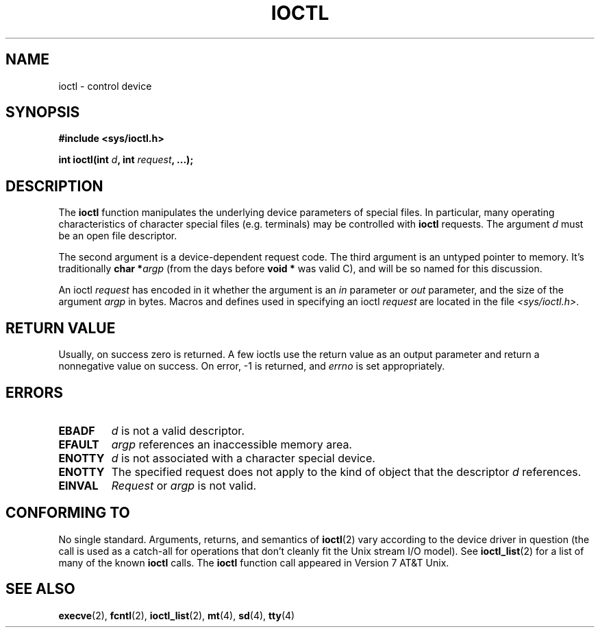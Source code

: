 .\" Copyright (c) 1980, 1991 Regents of the University of California.
.\" All rights reserved.
.\"
.\" Redistribution and use in source and binary forms, with or without
.\" modification, are permitted provided that the following conditions
.\" are met:
.\" 1. Redistributions of source code must retain the above copyright
.\"    notice, this list of conditions and the following disclaimer.
.\" 2. Redistributions in binary form must reproduce the above copyright
.\"    notice, this list of conditions and the following disclaimer in the
.\"    documentation and/or other materials provided with the distribution.
.\" 3. All advertising materials mentioning features or use of this software
.\"    must display the following acknowledgement:
.\"	This product includes software developed by the University of
.\"	California, Berkeley and its contributors.
.\" 4. Neither the name of the University nor the names of its contributors
.\"    may be used to endorse or promote products derived from this software
.\"    without specific prior written permission.
.\"
.\" THIS SOFTWARE IS PROVIDED BY THE REGENTS AND CONTRIBUTORS ``AS IS'' AND
.\" ANY EXPRESS OR IMPLIED WARRANTIES, INCLUDING, BUT NOT LIMITED TO, THE
.\" IMPLIED WARRANTIES OF MERCHANTABILITY AND FITNESS FOR A PARTICULAR PURPOSE
.\" ARE DISCLAIMED.  IN NO EVENT SHALL THE REGENTS OR CONTRIBUTORS BE LIABLE
.\" FOR ANY DIRECT, INDIRECT, INCIDENTAL, SPECIAL, EXEMPLARY, OR CONSEQUENTIAL
.\" DAMAGES (INCLUDING, BUT NOT LIMITED TO, PROCUREMENT OF SUBSTITUTE GOODS
.\" OR SERVICES; LOSS OF USE, DATA, OR PROFITS; OR BUSINESS INTERRUPTION)
.\" HOWEVER CAUSED AND ON ANY THEORY OF LIABILITY, WHETHER IN CONTRACT, STRICT
.\" LIABILITY, OR TORT (INCLUDING NEGLIGENCE OR OTHERWISE) ARISING IN ANY WAY
.\" OUT OF THE USE OF THIS SOFTWARE, EVEN IF ADVISED OF THE POSSIBILITY OF
.\" SUCH DAMAGE.
.\"
.\"     @(#)ioctl.2	6.4 (Berkeley) 3/10/91
.\"
.\" Modified 1993-07-23 by Rik Faith <faith@cs.unc.edu>
.\" Modified 1996-10-22 by Eric S. Raymond <esr@thyrsus.com>
.\" Modified 1999-06-25 by Rachael Munns <vashti@dream.org.uk>
.\" Modified 2000-09-21 by Andries Brouwer <aeb@cwi.nl>
.\"
.TH IOCTL 2 2000-09-21 "BSD Man Page" "Linux Programmer's Manual"
.SH NAME
ioctl \- control device
.SH SYNOPSIS
.B #include <sys/ioctl.h>
.sp
.BI "int ioctl(int " d ", int " request ", ...);"
.SH DESCRIPTION
The
.B ioctl
function manipulates the underlying device parameters of special files.  In
particular, many operating characteristics of character special files
(e.g. terminals) may be controlled with
.B ioctl
requests.  The argument
.I d
must be an open file descriptor.
.PP
The second argument is a device-dependent request code.  The third
argument is an untyped pointer to memory.  It's traditionally
.BI "char *" argp
(from the days before
.B "void *"
was valid C), and will be so named for this discussion.
.PP
An ioctl
.I request
has encoded in it whether the argument is an
.I in
parameter or
.I out
parameter, and the size of the argument
.I argp
in bytes.  Macros and defines used in specifying an ioctl
.I request
are located in the file
.IR <sys/ioctl.h> .
.SH "RETURN VALUE"
Usually, on success zero is returned.
A few ioctls use the return value as an output parameter
and return a nonnegative value on success.
On error, \-1 is returned, and
.I errno
is set appropriately.
.SH ERRORS
.TP 0.7i
.B EBADF
.I d
is not a valid descriptor.
.TP
.B EFAULT
.I argp
references an inaccessible memory area.
.TP
.B ENOTTY
.I d
is not associated with a character special device.
.TP
.B ENOTTY
The specified request does not apply to the kind of object that the
descriptor
.I d
references.
.TP
.B EINVAL
.I Request
or
.I argp
is not valid.
.SH "CONFORMING TO"
No single standard.  Arguments, returns, and semantics of
.BR ioctl (2) 
vary according to the device driver in question (the call is used as a
catch-all for operations that don't cleanly fit the Unix stream I/O
model). See 
.BR ioctl_list (2)
for a list of many of the known 
.B ioctl
calls.  The
.B ioctl
function call appeared in Version 7 AT&T Unix.
.SH "SEE ALSO"
.BR execve (2),
.BR fcntl (2),
.BR ioctl_list (2),
.BR mt (4),
.BR sd (4),
.BR tty (4)
